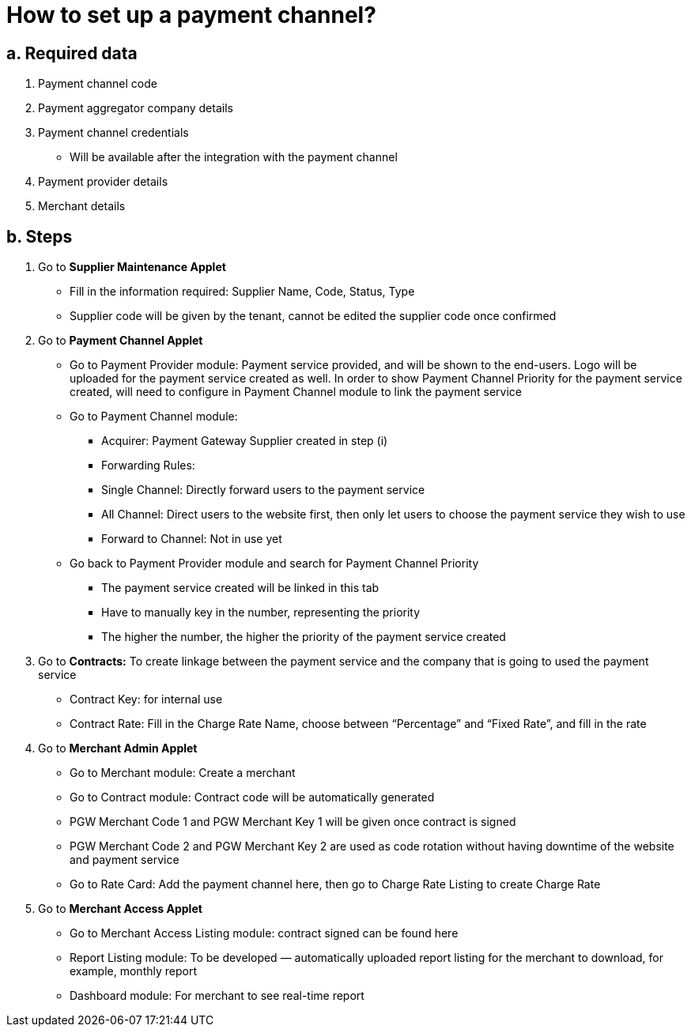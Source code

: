 [#h3_pgw_setup]

= How to set up a payment channel?

== a. Required data

1. Payment channel code

2. Payment aggregator company details

3. Payment channel credentials

** Will be available after the integration with the payment channel

4. Payment provider details

5. Merchant details

== b. Steps

1. Go to ** Supplier Maintenance Applet **

** Fill in the information required: Supplier Name, Code, Status, Type

** Supplier code will be given by the tenant, cannot be edited the supplier code once confirmed

2. Go to ** Payment Channel Applet **

** Go to Payment Provider module: Payment service provided, and will be shown to the end-users. Logo will be uploaded for the payment service created as well. In order to show Payment Channel Priority for the payment service created, will need to configure in Payment Channel module to link the payment service

** Go to Payment Channel module: 

*** Acquirer: Payment Gateway Supplier created in step (i)

*** Forwarding Rules: 

*** Single Channel: Directly forward users to the payment service

*** All Channel: Direct users to the website first, then only let users to choose the payment service they wish to use

*** Forward to Channel: Not in use yet

** Go back to Payment Provider module and search for Payment Channel Priority

*** The payment service created will be linked in this tab

*** Have to manually key in the number, representing the priority

*** The higher the number, the higher the priority of the payment service created

3. Go to ** Contracts:**  To create linkage between the payment service and the company that is going to used the payment service

*** Contract Key: for internal use

*** Contract Rate: Fill in the Charge Rate Name, choose between “Percentage” and “Fixed Rate”, and fill in the rate

4. Go to **Merchant Admin Applet**


*** Go to Merchant module: Create a merchant

*** Go to Contract module: Contract code will be automatically generated

*** PGW Merchant Code 1 and PGW Merchant Key 1 will be given once contract is signed

*** PGW Merchant Code 2 and PGW Merchant Key 2 are used as code rotation without having downtime of the website and payment service

*** Go to Rate Card: Add the payment channel here, then go to Charge Rate Listing to create Charge Rate

5. Go to ** Merchant Access Applet **

*** Go to Merchant Access Listing module: contract signed can be found here

*** Report Listing module: To be developed — automatically uploaded report listing for the merchant to download, for example, monthly report

*** Dashboard module: For merchant to see real-time report





